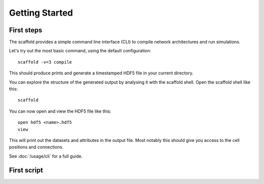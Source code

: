 ###############
Getting Started
###############

===========
First steps
===========

The scaffold provides a simple command line interface (CLI) to compile network
architectures and run simulations.

Let's try out the most basic command, using the default configuration::

  scaffold -v=3 compile

This should produce prints and generate a timestamped HDF5 file in your current
directory.

You can explore the structure of the generated output by analysing it with the
scaffold shell. Open the scaffold shell like this::

  scaffold

You can now open and view the HDF5 file like this::

  open hdf5 <name>.hdf5
  view

This will print out the datasets and attributes in the output file. Most notably
this should give you access to the cell positions and connections.

See :doc:`/usage/cli` for a full guide.

============
First script
============
